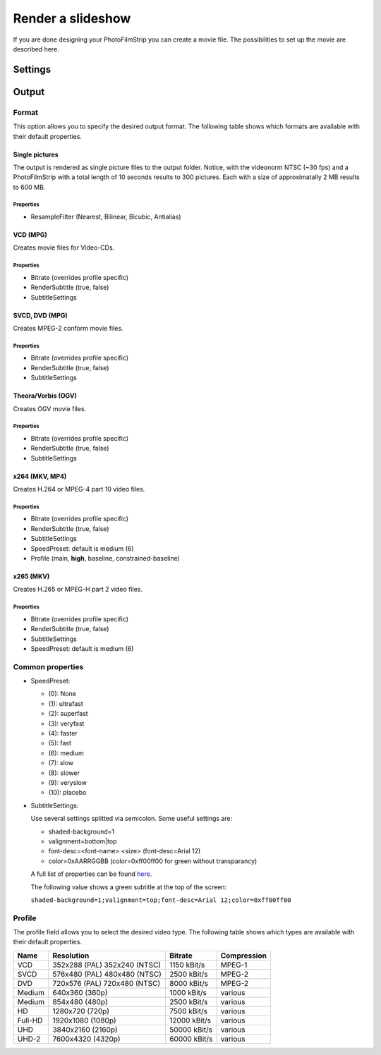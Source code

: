 Render a slideshow
==================

If you are done designing your PhotoFilmStrip you can create a movie file. The possibilities to set up the movie are described here.


.. _render_settings:

Settings
--------

.. _output:

Output
------

.. _output_format:

Format
~~~~~~

This option allows you to specify the desired output format. 
The following table shows which formats are available with their default properties.


Single pictures
```````````````
The output is rendered as single picture files to the output folder. 
Notice, with the videonorm NTSC (~30 fps) and a PhotoFilmStrip with a total length of 10 seconds results to 300 pictures. 
Each with a size of approximatally 2 MB results to 600 MB.

Properties
''''''''''

- ResampleFilter (Nearest, Bilinear, Bicubic, Antialias)


VCD (MPG)
`````````

Creates movie files for Video-CDs.

Properties
''''''''''

- Bitrate (overrides profile specific)
- RenderSubtitle (true, false)
- SubtitleSettings


SVCD, DVD (MPG)
```````````````

Creates MPEG-2 conform movie files.

Properties
''''''''''

- Bitrate (overrides profile specific)
- RenderSubtitle (true, false)
- SubtitleSettings


Theora/Vorbis (OGV)
```````````````````

Creates OGV movie files.

Properties
''''''''''

- Bitrate (overrides profile specific)
- RenderSubtitle (true, false)
- SubtitleSettings


x264 (MKV, MP4)
```````````````

Creates H.264 or MPEG-4 part 10 video files.

Properties
''''''''''

- Bitrate (overrides profile specific)
- RenderSubtitle (true, false)
- SubtitleSettings
- SpeedPreset: default is medium (6)
- Profile (main, **high**, baseline, constrained-baseline)


x265 (MKV)
``````````

Creates H.265 or MPEG-H part 2 video files.

Properties
''''''''''

- Bitrate (overrides profile specific)
- RenderSubtitle (true, false)
- SubtitleSettings
- SpeedPreset: default is medium (6)


Common properties
~~~~~~~~~~~~~~~~~

- SpeedPreset:

  - (0): None
  - (1): ultrafast
  - (2): superfast
  - (3): veryfast
  - (4): faster
  - (5): fast
  - (6): medium
  - (7): slow
  - (8): slower
  - (9): veryslow
  - (10): placebo

- SubtitleSettings:

  Use several settings splitted via semicolon. Some useful settings are:
  
  - shaded-background=1
  - valignment=bottom|top
  - font-desc=<font-name> <size> (font-desc=Arial 12)
  - color=0xAARRGGBB (color=0xff00ff00 for green without transparancy)

  A full list of properties can be found `here <https://gstreamer.freedesktop.org/data/doc/gstreamer/head/gst-plugins-base-plugins/html/gst-plugins-base-plugins-textoverlay.html>`_. 

  The following value shows a green subtitle at the top of the screen:

  ``shaded-background=1;valignment=top;font-desc=Arial 12;color=0xff00ff00``


.. _render_profile:

Profile
~~~~~~~

The profile field allows you to select the desired video type. 
The following table shows which types are available with their default properties.


+---------+---------------------+--------------+-------------+
| Name    | Resolution          | Bitrate      | Compression |
+=========+=====================+==============+=============+
| VCD     | 352x288 (PAL)       | 1150 kBit/s  | MPEG-1      |
|         | 352x240 (NTSC)      |              |             |
+---------+---------------------+--------------+-------------+
| SVCD    | 576x480 (PAL)       | 2500 kBit/s  | MPEG-2      |
|         | 480x480 (NTSC)      |              |             |
+---------+---------------------+--------------+-------------+
| DVD     | 720x576 (PAL)       | 8000 kBit/s  | MPEG-2      |
|         | 720x480 (NTSC)      |              |             |
+---------+---------------------+--------------+-------------+
| Medium  | 640x360 (360p)      | 1000 kBit/s  | various     |
+---------+---------------------+--------------+-------------+
| Medium  | 854x480 (480p)      | 2500 kBit/s  | various     |
+---------+---------------------+--------------+-------------+
| HD      | 1280x720 (720p)     | 7500 kBit/s  | various     |
+---------+---------------------+--------------+-------------+
| Full-HD | 1920x1080 (1080p)   | 12000 kBit/s | various     |
+---------+---------------------+--------------+-------------+
| UHD     | 3840x2160 (2160p)   | 50000 kBit/s | various     |
+---------+---------------------+--------------+-------------+
| UHD-2   | 7600x4320 (4320p)   | 60000 kBit/s | various     |
+---------+---------------------+--------------+-------------+

